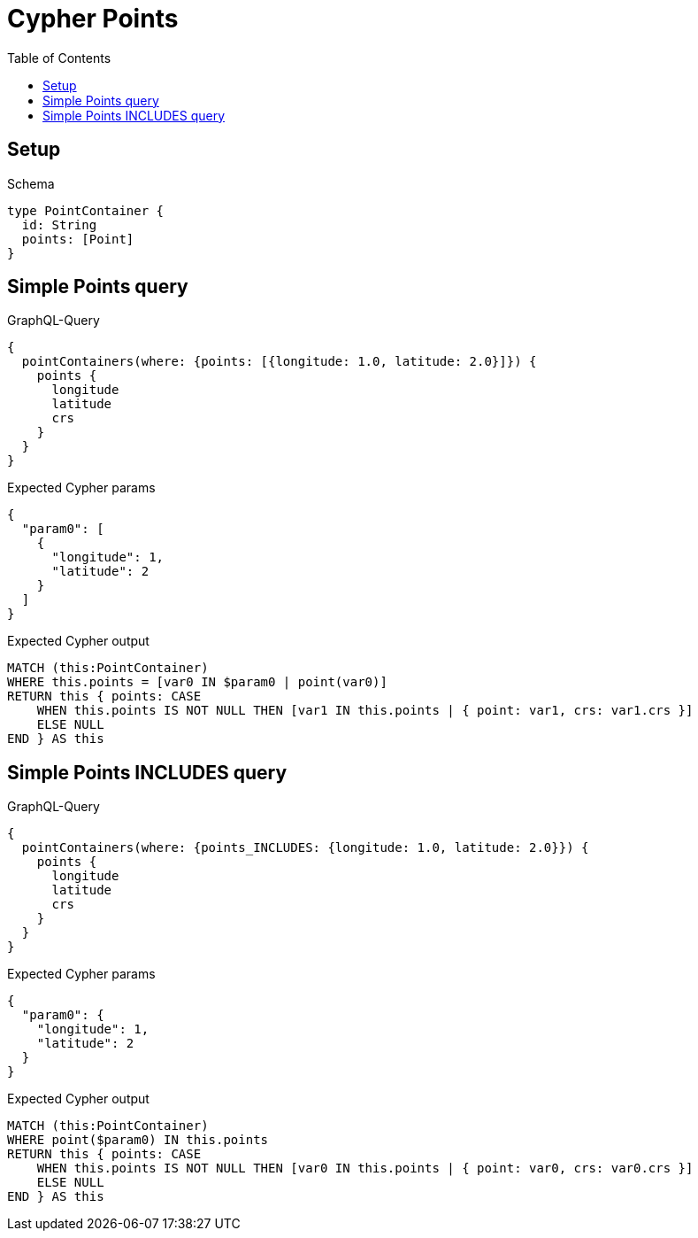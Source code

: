 // This file was generated by the Test-Case extractor of neo4j-graphql
:toc:
:toclevels: 42

= Cypher Points

== Setup

.Schema
[source,graphql,schema=true]
----
type PointContainer {
  id: String
  points: [Point]
}
----

== Simple Points query

.GraphQL-Query
[source,graphql,request=true]
----
{
  pointContainers(where: {points: [{longitude: 1.0, latitude: 2.0}]}) {
    points {
      longitude
      latitude
      crs
    }
  }
}
----

.Expected Cypher params
[source,json]
----
{
  "param0": [
    {
      "longitude": 1,
      "latitude": 2
    }
  ]
}
----

.Expected Cypher output
[source,cypher]
----
MATCH (this:PointContainer)
WHERE this.points = [var0 IN $param0 | point(var0)]
RETURN this { points: CASE
    WHEN this.points IS NOT NULL THEN [var1 IN this.points | { point: var1, crs: var1.crs }]
    ELSE NULL
END } AS this
----

== Simple Points INCLUDES query

.GraphQL-Query
[source,graphql,request=true]
----
{
  pointContainers(where: {points_INCLUDES: {longitude: 1.0, latitude: 2.0}}) {
    points {
      longitude
      latitude
      crs
    }
  }
}
----

.Expected Cypher params
[source,json]
----
{
  "param0": {
    "longitude": 1,
    "latitude": 2
  }
}
----

.Expected Cypher output
[source,cypher]
----
MATCH (this:PointContainer)
WHERE point($param0) IN this.points
RETURN this { points: CASE
    WHEN this.points IS NOT NULL THEN [var0 IN this.points | { point: var0, crs: var0.crs }]
    ELSE NULL
END } AS this
----
